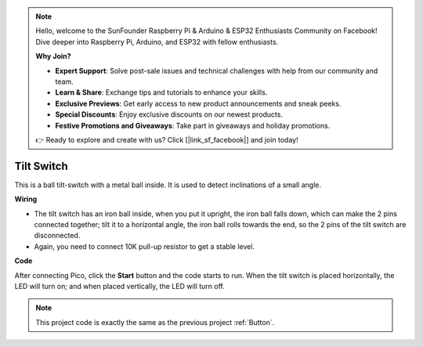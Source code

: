 .. note::

    Hello, welcome to the SunFounder Raspberry Pi & Arduino & ESP32 Enthusiasts Community on Facebook! Dive deeper into Raspberry Pi, Arduino, and ESP32 with fellow enthusiasts.

    **Why Join?**

    - **Expert Support**: Solve post-sale issues and technical challenges with help from our community and team.
    - **Learn & Share**: Exchange tips and tutorials to enhance your skills.
    - **Exclusive Previews**: Get early access to new product announcements and sneak peeks.
    - **Special Discounts**: Enjoy exclusive discounts on our newest products.
    - **Festive Promotions and Giveaways**: Take part in giveaways and holiday promotions.

    👉 Ready to explore and create with us? Click [|link_sf_facebook|] and join today!

Tilt Switch
==================

This is a ball tilt-switch with a metal ball inside. It is used to detect inclinations of a small angle.

**Wiring**

.. image:: img/tilt0.png

* The tilt switch has an iron ball inside, when you put it upright, the iron ball falls down, which can make the 2 pins connected together; tilt it to a horizontal angle, the iron ball rolls towards the end, so the 2 pins of the tilt switch are disconnected.

* Again, you need to connect 10K pull-up resistor to get a stable level.


**Code**

After connecting Pico, click the **Start** button and the code starts to run. When the tilt switch is placed horizontally, the LED will turn on; and when placed vertically, the LED will turn off.

.. image:: img/slide_switch.png
    :width: 300

.. note::
    This project code is exactly the same as the previous project :ref:`Button`.